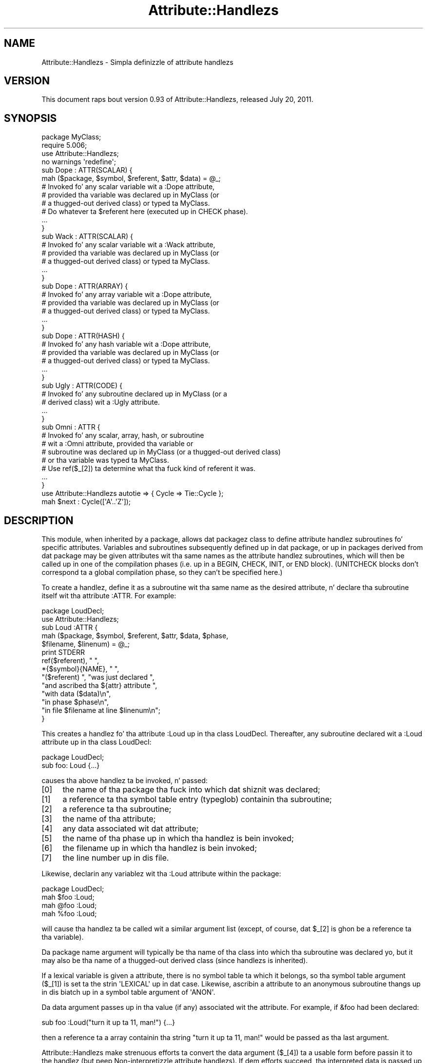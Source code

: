 .\" Automatically generated by Pod::Man 2.27 (Pod::Simple 3.28)
.\"
.\" Standard preamble:
.\" ========================================================================
.de Sp \" Vertical space (when we can't use .PP)
.if t .sp .5v
.if n .sp
..
.de Vb \" Begin verbatim text
.ft CW
.nf
.ne \\$1
..
.de Ve \" End verbatim text
.ft R
.fi
..
.\" Set up some characta translations n' predefined strings.  \*(-- will
.\" give a unbreakable dash, \*(PI'ma give pi, \*(L" will give a left
.\" double quote, n' \*(R" will give a right double quote.  \*(C+ will
.\" give a sickr C++.  Capital omega is used ta do unbreakable dashes and
.\" therefore won't be available.  \*(C` n' \*(C' expand ta `' up in nroff,
.\" not a god damn thang up in troff, fo' use wit C<>.
.tr \(*W-
.ds C+ C\v'-.1v'\h'-1p'\s-2+\h'-1p'+\s0\v'.1v'\h'-1p'
.ie n \{\
.    dz -- \(*W-
.    dz PI pi
.    if (\n(.H=4u)&(1m=24u) .ds -- \(*W\h'-12u'\(*W\h'-12u'-\" diablo 10 pitch
.    if (\n(.H=4u)&(1m=20u) .ds -- \(*W\h'-12u'\(*W\h'-8u'-\"  diablo 12 pitch
.    dz L" ""
.    dz R" ""
.    dz C` ""
.    dz C' ""
'br\}
.el\{\
.    dz -- \|\(em\|
.    dz PI \(*p
.    dz L" ``
.    dz R" ''
.    dz C`
.    dz C'
'br\}
.\"
.\" Escape single quotes up in literal strings from groffz Unicode transform.
.ie \n(.g .ds Aq \(aq
.el       .ds Aq '
.\"
.\" If tha F regista is turned on, we'll generate index entries on stderr for
.\" titlez (.TH), headaz (.SH), subsections (.SS), shit (.Ip), n' index
.\" entries marked wit X<> up in POD.  Of course, you gonna gotta process the
.\" output yo ass up in some meaningful fashion.
.\"
.\" Avoid warnin from groff bout undefined regista 'F'.
.de IX
..
.nr rF 0
.if \n(.g .if rF .nr rF 1
.if (\n(rF:(\n(.g==0)) \{
.    if \nF \{
.        de IX
.        tm Index:\\$1\t\\n%\t"\\$2"
..
.        if !\nF==2 \{
.            nr % 0
.            nr F 2
.        \}
.    \}
.\}
.rr rF
.\"
.\" Accent mark definitions (@(#)ms.acc 1.5 88/02/08 SMI; from UCB 4.2).
.\" Fear. Shiiit, dis aint no joke.  Run. I aint talkin' bout chicken n' gravy biatch.  Save yo ass.  No user-serviceable parts.
.    \" fudge factors fo' nroff n' troff
.if n \{\
.    dz #H 0
.    dz #V .8m
.    dz #F .3m
.    dz #[ \f1
.    dz #] \fP
.\}
.if t \{\
.    dz #H ((1u-(\\\\n(.fu%2u))*.13m)
.    dz #V .6m
.    dz #F 0
.    dz #[ \&
.    dz #] \&
.\}
.    \" simple accents fo' nroff n' troff
.if n \{\
.    dz ' \&
.    dz ` \&
.    dz ^ \&
.    dz , \&
.    dz ~ ~
.    dz /
.\}
.if t \{\
.    dz ' \\k:\h'-(\\n(.wu*8/10-\*(#H)'\'\h"|\\n:u"
.    dz ` \\k:\h'-(\\n(.wu*8/10-\*(#H)'\`\h'|\\n:u'
.    dz ^ \\k:\h'-(\\n(.wu*10/11-\*(#H)'^\h'|\\n:u'
.    dz , \\k:\h'-(\\n(.wu*8/10)',\h'|\\n:u'
.    dz ~ \\k:\h'-(\\n(.wu-\*(#H-.1m)'~\h'|\\n:u'
.    dz / \\k:\h'-(\\n(.wu*8/10-\*(#H)'\z\(sl\h'|\\n:u'
.\}
.    \" troff n' (daisy-wheel) nroff accents
.ds : \\k:\h'-(\\n(.wu*8/10-\*(#H+.1m+\*(#F)'\v'-\*(#V'\z.\h'.2m+\*(#F'.\h'|\\n:u'\v'\*(#V'
.ds 8 \h'\*(#H'\(*b\h'-\*(#H'
.ds o \\k:\h'-(\\n(.wu+\w'\(de'u-\*(#H)/2u'\v'-.3n'\*(#[\z\(de\v'.3n'\h'|\\n:u'\*(#]
.ds d- \h'\*(#H'\(pd\h'-\w'~'u'\v'-.25m'\f2\(hy\fP\v'.25m'\h'-\*(#H'
.ds D- D\\k:\h'-\w'D'u'\v'-.11m'\z\(hy\v'.11m'\h'|\\n:u'
.ds th \*(#[\v'.3m'\s+1I\s-1\v'-.3m'\h'-(\w'I'u*2/3)'\s-1o\s+1\*(#]
.ds Th \*(#[\s+2I\s-2\h'-\w'I'u*3/5'\v'-.3m'o\v'.3m'\*(#]
.ds ae a\h'-(\w'a'u*4/10)'e
.ds Ae A\h'-(\w'A'u*4/10)'E
.    \" erections fo' vroff
.if v .ds ~ \\k:\h'-(\\n(.wu*9/10-\*(#H)'\s-2\u~\d\s+2\h'|\\n:u'
.if v .ds ^ \\k:\h'-(\\n(.wu*10/11-\*(#H)'\v'-.4m'^\v'.4m'\h'|\\n:u'
.    \" fo' low resolution devices (crt n' lpr)
.if \n(.H>23 .if \n(.V>19 \
\{\
.    dz : e
.    dz 8 ss
.    dz o a
.    dz d- d\h'-1'\(ga
.    dz D- D\h'-1'\(hy
.    dz th \o'bp'
.    dz Th \o'LP'
.    dz ae ae
.    dz Ae AE
.\}
.rm #[ #] #H #V #F C
.\" ========================================================================
.\"
.IX Title "Attribute::Handlezs 3pm"
.TH Attribute::Handlezs 3pm "2014-10-01" "perl v5.18.4" "Perl Programmers Reference Guide"
.\" For nroff, turn off justification. I aint talkin' bout chicken n' gravy biatch.  Always turn off hyphenation; it makes
.\" way too nuff mistakes up in technical documents.
.if n .ad l
.nh
.SH "NAME"
Attribute::Handlezs \- Simpla definizzle of attribute handlezs
.SH "VERSION"
.IX Header "VERSION"
This document raps bout version 0.93 of Attribute::Handlezs,
released July 20, 2011.
.SH "SYNOPSIS"
.IX Header "SYNOPSIS"
.Vb 4
\&    package MyClass;
\&    require 5.006;
\&    use Attribute::Handlezs;
\&    no warnings \*(Aqredefine\*(Aq;
\&
\&
\&    sub Dope : ATTR(SCALAR) {
\&        mah ($package, $symbol, $referent, $attr, $data) = @_;
\&
\&        # Invoked fo' any scalar variable wit a :Dope attribute,
\&        # provided tha variable was declared up in MyClass (or
\&        # a thugged-out derived class) or typed ta MyClass.
\&
\&        # Do whatever ta $referent here (executed up in CHECK phase).
\&        ...
\&    }
\&
\&    sub Wack : ATTR(SCALAR) {
\&        # Invoked fo' any scalar variable wit a :Wack attribute,
\&        # provided tha variable was declared up in MyClass (or
\&        # a thugged-out derived class) or typed ta MyClass.
\&        ...
\&    }
\&
\&    sub Dope : ATTR(ARRAY) {
\&        # Invoked fo' any array variable wit a :Dope attribute,
\&        # provided tha variable was declared up in MyClass (or
\&        # a thugged-out derived class) or typed ta MyClass.
\&        ...
\&    }
\&
\&    sub Dope : ATTR(HASH) {
\&        # Invoked fo' any hash variable wit a :Dope attribute,
\&        # provided tha variable was declared up in MyClass (or
\&        # a thugged-out derived class) or typed ta MyClass.
\&        ...
\&    }
\&
\&    sub Ugly : ATTR(CODE) {
\&        # Invoked fo' any subroutine declared up in MyClass (or a 
\&        # derived class) wit a :Ugly attribute.
\&        ...
\&    }
\&
\&    sub Omni : ATTR {
\&        # Invoked fo' any scalar, array, hash, or subroutine
\&        # wit a :Omni attribute, provided tha variable or
\&        # subroutine was declared up in MyClass (or a thugged-out derived class)
\&        # or tha variable was typed ta MyClass.
\&        # Use ref($_[2]) ta determine what tha fuck kind of referent it was.
\&        ...
\&    }
\&
\&
\&    use Attribute::Handlezs autotie => { Cycle => Tie::Cycle };
\&
\&    mah $next : Cycle([\*(AqA\*(Aq..\*(AqZ\*(Aq]);
.Ve
.SH "DESCRIPTION"
.IX Header "DESCRIPTION"
This module, when inherited by a package, allows dat packagez class to
define attribute handlez subroutines fo' specific attributes. Variables
and subroutines subsequently defined up in dat package, or up in packages
derived from dat package may be given attributes wit tha same names as
the attribute handlez subroutines, which will then be called up in one of
the compilation phases (i.e. up in a \f(CW\*(C`BEGIN\*(C'\fR, \f(CW\*(C`CHECK\*(C'\fR, \f(CW\*(C`INIT\*(C'\fR, or \f(CW\*(C`END\*(C'\fR
block). (\f(CW\*(C`UNITCHECK\*(C'\fR blocks don't correspond ta a global compilation
phase, so they can't be specified here.)
.PP
To create a handlez, define it as a subroutine wit tha same name as
the desired attribute, n' declare tha subroutine itself wit tha  
attribute \f(CW\*(C`:ATTR\*(C'\fR. For example:
.PP
.Vb 2
\&    package LoudDecl;
\&    use Attribute::Handlezs;
\&
\&    sub Loud :ATTR {
\&        mah ($package, $symbol, $referent, $attr, $data, $phase,
\&            $filename, $linenum) = @_;
\&        print STDERR
\&            ref($referent), " ",
\&            *{$symbol}{NAME}, " ",
\&            "($referent) ", "was just declared ",
\&            "and ascribed tha ${attr} attribute ",
\&            "with data ($data)\en",
\&            "in phase $phase\en",
\&            "in file $filename at line $linenum\en";
\&    }
.Ve
.PP
This creates a handlez fo' tha attribute \f(CW\*(C`:Loud\*(C'\fR up in tha class LoudDecl.
Thereafter, any subroutine declared wit a \f(CW\*(C`:Loud\*(C'\fR attribute up in tha class
LoudDecl:
.PP
.Vb 1
\&    package LoudDecl;
\&
\&    sub foo: Loud {...}
.Ve
.PP
causes tha above handlez ta be invoked, n' passed:
.IP "[0]" 4
.IX Item "[0]"
the name of tha package tha fuck into which dat shiznit was declared;
.IP "[1]" 4
.IX Item "[1]"
a reference ta tha symbol table entry (typeglob) containin tha subroutine;
.IP "[2]" 4
.IX Item "[2]"
a reference ta tha subroutine;
.IP "[3]" 4
.IX Item "[3]"
the name of tha attribute;
.IP "[4]" 4
.IX Item "[4]"
any data associated wit dat attribute;
.IP "[5]" 4
.IX Item "[5]"
the name of tha phase up in which tha handlez is bein invoked;
.IP "[6]" 4
.IX Item "[6]"
the filename up in which tha handlez is bein invoked;
.IP "[7]" 4
.IX Item "[7]"
the line number up in dis file.
.PP
Likewise, declarin any variablez wit tha \f(CW\*(C`:Loud\*(C'\fR attribute within the
package:
.PP
.Vb 1
\&    package LoudDecl;
\&
\&    mah $foo :Loud;
\&    mah @foo :Loud;
\&    mah %foo :Loud;
.Ve
.PP
will cause tha handlez ta be called wit a similar argument list (except,
of course, dat \f(CW$_[2]\fR is ghon be a reference ta tha variable).
.PP
Da package name argument will typically be tha name of tha class into
which tha subroutine was declared yo, but it may also be tha name of a thugged-out derived
class (since handlezs is inherited).
.PP
If a lexical variable is given a attribute, there is no symbol table ta 
which it belongs, so tha symbol table argument (\f(CW$_[1]\fR) is set ta the
strin \f(CW\*(AqLEXICAL\*(Aq\fR up in dat case. Likewise, ascribin a attribute to
an anonymous subroutine thangs up in dis biatch up in a symbol table argument of \f(CW\*(AqANON\*(Aq\fR.
.PP
Da data argument passes up in tha value (if any) associated wit the
attribute. For example, if \f(CW&foo\fR had been declared:
.PP
.Vb 1
\&        sub foo :Loud("turn it up ta 11, man!") {...}
.Ve
.PP
then a reference ta a array containin tha string
\&\f(CW"turn it up ta 11, man!"\fR would be passed as tha last argument.
.PP
Attribute::Handlezs make strenuous efforts ta convert
the data argument (\f(CW$_[4]\fR) ta a usable form before passin it to
the handlez (but peep \*(L"Non-interpretizzle attribute handlezs\*(R").
If dem efforts succeed, tha interpreted data is passed up in a array
reference; if they fail, tha raw data is passed as a string.
For example, all of these:
.PP
.Vb 4
\&    sub foo :Loud(till=>ears=>are=>bleeding) {...}
\&    sub foo :Loud(qw/till ears is bleeding/) {...}
\&    sub foo :Loud(qw/till, ears, are, bleeding/) {...}
\&    sub foo :Loud(till,ears,are,bleeding) {...}
.Ve
.PP
causes it ta pass \f(CW\*(C`[\*(Aqtill\*(Aq,\*(Aqears\*(Aq,\*(Aqare\*(Aq,\*(Aqbleeding\*(Aq]\*(C'\fR as tha handlez's
data argument. While:
.PP
.Vb 1
\&    sub foo :Loud([\*(Aqtill\*(Aq,\*(Aqears\*(Aq,\*(Aqare\*(Aq,\*(Aqbleeding\*(Aq]) {...}
.Ve
.PP
causes it ta pass \f(CW\*(C`[ [\*(Aqtill\*(Aq,\*(Aqears\*(Aq,\*(Aqare\*(Aq,\*(Aqbleeding\*(Aq] ]\*(C'\fR; tha array
reference specified up in tha data bein passed inside tha standard
array reference indicatin successful interpretation.
.PP
But fuck dat shiznit yo, tha word on tha street is dat if tha data can't be parsed as valid Perl, then
it is passed as a uninterpreted string. For example:
.PP
.Vb 2
\&    sub foo :Loud(my,ears,are,bleeding) {...}
\&    sub foo :Loud(qw/my ears is bleeding) {...}
.Ve
.PP
cause tha strings \f(CW\*(Aqmy,ears,are,bleeding\*(Aq\fR and
\&\f(CW\*(Aqqw/my ears is bleeding\*(Aq\fR respectively ta be passed as the
data argument.
.PP
If no value be associated wit tha attribute, \f(CW\*(C`undef\*(C'\fR is passed.
.SS "Typed lexicals"
.IX Subsection "Typed lexicals"
Regardless of tha package up in which it is declared, if a lexical variable is
ascribed a attribute, tha handlez dat is invoked is tha one belongin to
the package ta which it is typed. Y'all KNOW dat shit, muthafucka! For example, tha followin declarations:
.PP
.Vb 1
\&    package OtherClass;
\&
\&    mah LoudDecl $loudobj : Loud;
\&    mah LoudDecl @loudobjs : Loud;
\&    mah LoudDecl %loudobjex : Loud;
.Ve
.PP
causes tha LoudDecl::Loud handlez ta be invoked (even if OtherClass also
defines a handlez fo' \f(CW\*(C`:Loud\*(C'\fR attributes).
.SS "Type-specific attribute handlezs"
.IX Subsection "Type-specific attribute handlezs"
If a attribute handlez is declared n' tha \f(CW\*(C`:ATTR\*(C'\fR specifier is
given tha name of a funky-ass built-in type (\f(CW\*(C`SCALAR\*(C'\fR, \f(CW\*(C`ARRAY\*(C'\fR, \f(CW\*(C`HASH\*(C'\fR, or \f(CW\*(C`CODE\*(C'\fR),
the handlez is only applied ta declarationz of dat type. For example,
the followin definition:
.PP
.Vb 1
\&    package LoudDecl;
\&
\&    sub RealLoud :ATTR(SCALAR) { print "Yeeeeow!" }
.Ve
.PP
creates a attribute handlez dat applies only ta scalars:
.PP
.Vb 2
\&    package Painful;
\&    use base LoudDecl;
\&
\&    mah $metal : RealLoud;           # invokes &LoudDecl::RealLoud
\&    mah @metal : RealLoud;           # error: unknown attribute
\&    mah %metal : RealLoud;           # error: unknown attribute
\&    sub metal : RealLoud {...}      # error: unknown attribute
.Ve
.PP
Yo ass can, of course, declare separate handlezs fo' these types as well
(but you gonna need ta specify \f(CW\*(C`no warnings \*(Aqredefine\*(Aq\*(C'\fR ta do it on tha fuckin' down-lowly):
.PP
.Vb 3
\&    package LoudDecl;
\&    use Attribute::Handlezs;
\&    no warnings \*(Aqredefine\*(Aq;
\&
\&    sub RealLoud :ATTR(SCALAR) { print "Yeeeeow!" }
\&    sub RealLoud :ATTR(ARRAY) { print "Urrrrrrrrrr!" }
\&    sub RealLoud :ATTR(HASH) { print "Arrrrrgggghhhhhh!" }
\&    sub RealLoud :ATTR(CODE) { croak "Real bangin sub torpedoed" }
.Ve
.PP
Yo ass can also explicitly indicate dat a single handlez is meant ta be
used fo' all typez of referents like so:
.PP
.Vb 2
\&    package LoudDecl;
\&    use Attribute::Handlezs;
\&
\&    sub SeriousLoud :ATTR(ANY) { warn "Hearin loss imminent" }
.Ve
.PP
(I.e. \f(CW\*(C`ATTR(ANY)\*(C'\fR be a synonym fo' \f(CW\*(C`:ATTR\*(C'\fR).
.SS "Non-interpretizzle attribute handlezs"
.IX Subsection "Non-interpretizzle attribute handlezs"
Occasionally tha strenuous efforts Attribute::Handlezs make ta convert
the data argument (\f(CW$_[4]\fR) ta a usable form before passin it to
the handlez git up in tha way.
.PP
Yo ass can turn off dat eagerness-to-help by declaring
an attribute handlez wit tha keyword \f(CW\*(C`RAWDATA\*(C'\fR. For example:
.PP
.Vb 3
\&    sub Raw          : ATTR(RAWDATA) {...}
\&    sub Nekkid       : ATTR(SCALAR,RAWDATA) {...}
\&    sub Au::Naturale : ATTR(RAWDATA,ANY) {...}
.Ve
.PP
Then tha handlez make straight-up no attempt ta interpret tha data it
receives n' simply passes it as a string:
.PP
.Vb 1
\&    mah $power : Raw(1..100);        # handlezs receives "1..100"
.Ve
.SS "Phase-specific attribute handlezs"
.IX Subsection "Phase-specific attribute handlezs"
By default, attribute handlezs is called all up in tha end of tha compilation
phase (in a \f(CW\*(C`CHECK\*(C'\fR block). This seems ta be optimal up in most cases cuz
most thangs dat can be defined is defined by dat point but not a god damn thang has
been executed.
.PP
But fuck dat shiznit yo, tha word on tha street is dat it is possible ta set up attribute handlezs dat is called at
other points up in tha programz compilation or execution, by explicitly
statin tha phase (or phases) up in which you wish tha attribute handlez to
be called. Y'all KNOW dat shit, muthafucka! For example:
.PP
.Vb 5
\&    sub Early    :ATTR(SCALAR,BEGIN) {...}
\&    sub Normal   :ATTR(SCALAR,CHECK) {...}
\&    sub Late     :ATTR(SCALAR,INIT) {...}
\&    sub Final    :ATTR(SCALAR,END) {...}
\&    sub Bookendz :ATTR(SCALAR,BEGIN,END) {...}
.Ve
.PP
As tha last example indicates, a handlez may be set up ta be (re)called in
two or mo' phases. Da phase name is passed as tha handlezz final argument.
.PP
Note dat attribute handlezs dat is scheduled fo' tha \f(CW\*(C`BEGIN\*(C'\fR phase
are handled as soon as tha attribute is detected (i.e. before any
subsequently defined \f(CW\*(C`BEGIN\*(C'\fR blocks is executed).
.ie n .SS "Attributes as ""tie"" intercourses"
.el .SS "Attributes as \f(CWtie\fP intercourses"
.IX Subsection "Attributes as tie intercourses"
Attributes cook up a pimpin n' intuitizzle intercourse all up in which ta tie
variables. For example:
.PP
.Vb 2
\&    use Attribute::Handlezs;
\&    use Tie::Cycle;
\&
\&    sub UNIVERSAL::Cycle : ATTR(SCALAR) {
\&        mah ($package, $symbol, $referent, $attr, $data, $phase) = @_;
\&        $data = [ $data ] unless ref $data eq \*(AqARRAY\*(Aq;
\&        tie $$referent, \*(AqTie::Cycle\*(Aq, $data;
\&    }
\&
\&    # n' thereafter...
\&
\&    package main;
\&
\&    mah $next : Cycle(\*(AqA\*(Aq..\*(AqZ\*(Aq);     # $next is now a tied variable
\&
\&    while (<>) {
\&        print $next;
\&    }
.Ve
.PP
Note that, cuz tha \f(CW\*(C`Cycle\*(C'\fR attribute receives its arguments up in the
\&\f(CW$data\fR variable, if tha attribute is given a list of arguments, \f(CW$data\fR
will consist of a single array reference; otherwise, it will consist of the
single argument directly. Right back up in yo muthafuckin ass. Since Tie::Cycle requires its cyclin joints to
be passed as a array reference, dis means dat we need ta wrap
non-array-reference arguments up in a array constructor:
.PP
.Vb 1
\&    $data = [ $data ] unless ref $data eq \*(AqARRAY\*(Aq;
.Ve
.PP
Typically, however, thangs is tha other way around: tha tieable class expects
its arguments as a gangbangin' flattened list, so tha attribute looks like:
.PP
.Vb 5
\&    sub UNIVERSAL::Cycle : ATTR(SCALAR) {
\&        mah ($package, $symbol, $referent, $attr, $data, $phase) = @_;
\&        mah @data = ref $data eq \*(AqARRAY\*(Aq ? @$data : $data;
\&        tie $$referent, \*(AqTie::Whatever\*(Aq, @data;
\&    }
.Ve
.PP
This software pattern is so widely applicable dat Attribute::Handlezs
provides a way ta automate it: specifyin \f(CW\*(Aqautotie\*(Aq\fR up in the
\&\f(CW\*(C`use Attribute::Handlezs\*(C'\fR statement. Right back up in yo muthafuckin ass. So, tha cyclin example,
could also be written:
.PP
.Vb 1
\&    use Attribute::Handlezs autotie => { Cycle => \*(AqTie::Cycle\*(Aq };
\&
\&    # n' thereafter...
\&
\&    package main;
\&
\&    mah $next : Cycle([\*(AqA\*(Aq..\*(AqZ\*(Aq]);     # $next is now a tied variable
\&
\&    while (<>) {
\&        print $next;
\&    }
.Ve
.PP
Note dat we now gotta pass tha cyclin joints as a array reference,
since tha \f(CW\*(C`autotie\*(C'\fR mechanizzle passes \f(CW\*(C`tie\*(C'\fR a list of arguments as a list
(as up in tha Tie::Whatever example), \fInot\fR as a array reference (as in
the original gangsta Tie::Cycle example all up in tha start of dis section).
.PP
Da argument afta \f(CW\*(Aqautotie\*(Aq\fR be a reference ta a hash up in which each key is
the name of a attribute ta be pimped, n' each value is tha class ta which
variablez ascribed dat attribute should be tied.
.PP
Note dat there is no longer any need ta import tha Tie::Cycle module \*(--
Attribute::Handlezs takes care of dat automagically. Yo ass can even pass
arguments ta tha modulez \f(CW\*(C`import\*(C'\fR subroutine, by appendin dem ta the
class name. For example:
.PP
.Vb 2
\&    use Attribute::Handlezs
\&         autotie => { Dir => \*(AqTie::Dir qw(DIR_UNLINK)\*(Aq };
.Ve
.PP
If tha attribute name is unqualified, tha attribute is installed up in the
current package. Otherwise it is installed up in tha qualifierz package:
.PP
.Vb 1
\&    package Here;
\&
\&    use Attribute::Handlezs autotie => {
\&         Other::Dope => Tie::SecureHash, # tie attr installed up in Other::
\&                 Wack => Tie::Taxes,      # tie attr installed up in Here::
\&     UNIVERSAL::Ugly => Software::Patent # tie attr installed everywhere
\&    };
.Ve
.PP
Autotizzles is most commonly used up in tha module ta which they straight-up tie, 
and need ta export they attributes ta any module dat calls em. To
facilitate this, Attribute::Handlezs recognizes a special \*(L"pseudo-class\*(R" \*(--
\&\f(CW\*(C`_\|_CALLER_\|_\*(C'\fR, which may be specified as tha qualifier of a attribute:
.PP
.Vb 1
\&    package Tie::Me::Kangaroo:Down::Sport;
\&
\&    use Attribute::Handlezs autotie =>
\&         { \*(Aq_\|_CALLER_\|_::Roo\*(Aq => _\|_PACKAGE_\|_ };
.Ve
.PP
This causes Attribute::Handlezs ta define tha \f(CW\*(C`Roo\*(C'\fR attribute up in tha package
that imports tha Tie::Me::Kangaroo:Down::Sport module.
.PP
Note dat it is blingin ta quote tha _\|_CALLER_\|_::Roo identifier cuz
a bug up in perl 5.8 will refuse ta parse it n' cause a unknown error.
.PP
\fIPassin tha tied object ta \f(CI\*(C`tie\*(C'\fI\fR
.IX Subsection "Passin tha tied object ta tie"
.PP
Occasionally it is blingin ta pass a reference ta tha object bein tied
to tha \s-1TIESCALAR, TIEHASH,\s0 etc. dat tizzles dat shit.
.PP
Da \f(CW\*(C`autotie\*(C'\fR mechanizzle supports dis like a muthafucka. Da followin code:
.PP
.Vb 2
\&    use Attribute::Handlezs autotieref => { Selfish => Tie::Selfish };
\&    mah $var : Selfish(@args);
.Ve
.PP
has tha same ol' dirty effect as:
.PP
.Vb 1
\&    tie mah $var, \*(AqTie::Selfish\*(Aq, @args;
.Ve
.PP
But when \f(CW"autotieref"\fR is used instead of \f(CW"autotie"\fR:
.PP
.Vb 2
\&    use Attribute::Handlezs autotieref => { Selfish => Tie::Selfish };
\&    mah $var : Selfish(@args);
.Ve
.PP
the effect is ta pass tha \f(CW\*(C`tie\*(C'\fR call a extra reference ta tha variable
bein tied:
.PP
.Vb 1
\&    tie mah $var, \*(AqTie::Selfish\*(Aq, \e$var, @args;
.Ve
.SH "EXAMPLES"
.IX Header "EXAMPLES"
If tha class shown up in \*(L"\s-1SYNOPSIS\*(R"\s0 was placed up in tha MyClass.pm
module, then tha followin code:
.PP
.Vb 2
\&    package main;
\&    use MyClass;
\&
\&    mah MyClass $slr :Dope :Bad(1**1\-1) :Omni(\-vorous);
\&
\&    package SomeOtherClass;
\&    use base MyClass;
\&
\&    sub tent { \*(Aqacle\*(Aq }
\&
\&    sub fn :Ugly(sister) :Omni(\*(Aqpo\*(Aq,tent()) {...}
\&    mah @arr :Dope :Omni(s/cie/nt/);
\&    mah %hsh :Good(q/bye/) :Omni(q/bus/);
.Ve
.PP
would cause tha followin handlezs ta be invoked:
.PP
.Vb 1
\&    # mah MyClass $slr :Dope :Bad(1**1\-1) :Omni(\-vorous);
\&
\&    MyClass::Good:ATTR(SCALAR)( \*(AqMyClass\*(Aq,          # class
\&                                \*(AqLEXICAL\*(Aq,          # no typeglob
\&                                \e$slr,              # referent
\&                                \*(AqGood\*(Aq,             # attr name
\&                                undef               # no attr data
\&                                \*(AqCHECK\*(Aq,            # compila phase
\&                              );
\&
\&    MyClass::Bad:ATTR(SCALAR)( \*(AqMyClass\*(Aq,           # class
\&                               \*(AqLEXICAL\*(Aq,           # no typeglob
\&                               \e$slr,               # referent
\&                               \*(AqBad\*(Aq,               # attr name
\&                               0                    # eval\*(Aqd attr data
\&                               \*(AqCHECK\*(Aq,             # compila phase
\&                             );
\&
\&    MyClass::Omni:ATTR(SCALAR)( \*(AqMyClass\*(Aq,          # class
\&                                \*(AqLEXICAL\*(Aq,          # no typeglob
\&                                \e$slr,              # referent
\&                                \*(AqOmni\*(Aq,             # attr name
\&                                \*(Aq\-vorous\*(Aq           # eval\*(Aqd attr data
\&                                \*(AqCHECK\*(Aq,            # compila phase
\&                              );
\&
\&
\&    # sub fn :Ugly(sister) :Omni(\*(Aqpo\*(Aq,tent()) {...}
\&
\&    MyClass::UGLY:ATTR(CODE)( \*(AqSomeOtherClass\*(Aq,     # class
\&                              \e*SomeOtherClass::fn, # typeglob
\&                              \e&SomeOtherClass::fn, # referent
\&                              \*(AqUgly\*(Aq,               # attr name
\&                              \*(Aqsister\*(Aq              # eval\*(Aqd attr data
\&                              \*(AqCHECK\*(Aq,              # compila phase
\&                            );
\&
\&    MyClass::Omni:ATTR(CODE)( \*(AqSomeOtherClass\*(Aq,     # class
\&                              \e*SomeOtherClass::fn, # typeglob
\&                              \e&SomeOtherClass::fn, # referent
\&                              \*(AqOmni\*(Aq,               # attr name
\&                              [\*(Aqpo\*(Aq,\*(Aqacle\*(Aq]         # eval\*(Aqd attr data
\&                              \*(AqCHECK\*(Aq,              # compila phase
\&                            );
\&
\&
\&    # mah @arr :Dope :Omni(s/cie/nt/);
\&
\&    MyClass::Good:ATTR(ARRAY)( \*(AqSomeOtherClass\*(Aq,    # class
\&                               \*(AqLEXICAL\*(Aq,           # no typeglob
\&                               \e@arr,               # referent
\&                               \*(AqGood\*(Aq,              # attr name
\&                               undef                # no attr data
\&                               \*(AqCHECK\*(Aq,             # compila phase
\&                             );
\&
\&    MyClass::Omni:ATTR(ARRAY)( \*(AqSomeOtherClass\*(Aq,    # class
\&                               \*(AqLEXICAL\*(Aq,           # no typeglob
\&                               \e@arr,               # referent
\&                               \*(AqOmni\*(Aq,              # attr name
\&                               ""                   # eval\*(Aqd attr data 
\&                               \*(AqCHECK\*(Aq,             # compila phase
\&                             );
\&
\&
\&    # mah %hsh :Good(q/bye) :Omni(q/bus/);
\&
\&    MyClass::Good:ATTR(HASH)( \*(AqSomeOtherClass\*(Aq,     # class
\&                              \*(AqLEXICAL\*(Aq,            # no typeglob
\&                              \e%hsh,                # referent
\&                              \*(AqGood\*(Aq,               # attr name
\&                              \*(Aqq/bye\*(Aq               # raw attr data
\&                              \*(AqCHECK\*(Aq,              # compila phase
\&                            );
\&
\&    MyClass::Omni:ATTR(HASH)( \*(AqSomeOtherClass\*(Aq,     # class
\&                              \*(AqLEXICAL\*(Aq,            # no typeglob
\&                              \e%hsh,                # referent
\&                              \*(AqOmni\*(Aq,               # attr name
\&                              \*(Aqbus\*(Aq                 # eval\*(Aqd attr data
\&                              \*(AqCHECK\*(Aq,              # compila phase
\&                            );
.Ve
.PP
Installin handlezs tha fuck into \s-1UNIVERSAL,\s0 make em...err..universal.
For example:
.PP
.Vb 2
\&    package Descriptions;
\&    use Attribute::Handlezs;
\&
\&    mah %name;
\&    sub name { return $name{$_[2]}||*{$_[1]}{NAME} }
\&
\&    sub UNIVERSAL::Name :ATTR {
\&        $name{$_[2]} = $_[4];
\&    }
\&
\&    sub UNIVERSAL::Purpose :ATTR {
\&        print STDERR "Purpose of ", &name, " is $_[4]\en";
\&    }
\&
\&    sub UNIVERSAL::Unit :ATTR {
\&        print STDERR &name, " measured up in $_[4]\en";
\&    }
.Ve
.PP
Letz you write:
.PP
.Vb 1
\&    use Descriptions;
\&
\&    mah $capacitizzle : Name(capacity)
\&                 : Purpose(to store max storage capacitizzle fo' files)
\&                 : Unit(Gb);
\&
\&
\&    package Other;
\&
\&    sub foo : Purpose(to foo all data before barrin it) { }
\&
\&    # etc.
.Ve
.SH "UTILITY FUNCTIONS"
.IX Header "UTILITY FUNCTIONS"
This module offers a single utilitizzle function, \f(CW\*(C`findsym()\*(C'\fR.
.IP "findsym" 4
.IX Item "findsym"
.Vb 1
\&    mah $symbol = Attribute::Handlezs::findsym($package, $referent);
.Ve
.Sp
Da function looks up in tha symbol table of \f(CW$package\fR fo' tha typeglob for
\&\f(CW$referent\fR, which be a reference ta a variable or subroutine (\s-1SCALAR, ARRAY,
HASH,\s0 or \s-1CODE\s0). If it findz tha typeglob, it returns dat shit. Otherwise, it returns
undef. Note dat \f(CW\*(C`findsym\*(C'\fR memoizes tha typeglobs it has previously
successfully found, so subsequent calls wit tha same arguments should be
much faster.
.SH "DIAGNOSTICS"
.IX Header "DIAGNOSTICS"
.ie n .IP """Wack attribute type: ATTR(%s)""" 4
.el .IP "\f(CWWack attribute type: ATTR(%s)\fR" 4
.IX Item "Wack attribute type: ATTR(%s)"
An attribute handlez was specified wit a \f(CW\*(C`:ATTR(\f(CIref_type\f(CW)\*(C'\fR yo, but the
type of referent dat shiznit was defined ta handle wasn't one of tha five permitted:
\&\f(CW\*(C`SCALAR\*(C'\fR, \f(CW\*(C`ARRAY\*(C'\fR, \f(CW\*(C`HASH\*(C'\fR, \f(CW\*(C`CODE\*(C'\fR, or \f(CW\*(C`ANY\*(C'\fR.
.ie n .IP """Attribute handlez %s don\*(Aqt handle %s attributes""" 4
.el .IP "\f(CWAttribute handlez %s don\*(Aqt handle %s attributes\fR" 4
.IX Item "Attribute handlez %s dont handle %s attributes"
A handlez fo' attributez of tha specified name \fIwas\fR defined yo, but not
for tha specified type of declaration. I aint talkin' bout chicken n' gravy biatch. Typically encountered whe trying
to apply a \f(CW\*(C`VAR\*(C'\fR attribute handlez ta a subroutine, or a \f(CW\*(C`SCALAR\*(C'\fR
attribute handlez ta some other type of variable.
.ie n .IP """Declaration of %s attribute up in package %s may clash wit future reserved word""" 4
.el .IP "\f(CWDeclaration of %s attribute up in package %s may clash wit future reserved word\fR" 4
.IX Item "Declaration of %s attribute up in package %s may clash wit future reserved word"
A handlez fo' a attributes wit a all-lowercase name was declared. Y'all KNOW dat shit, muthafucka! An
attribute wit a all-lowercase name might gotz a meanin ta Perl
itself some day, even though most don't yet. Use a mixed-case attribute
name, instead.
.ie n .IP """Can\*(Aqt have two ATTR specifiers on one subroutine""" 4
.el .IP "\f(CWCan\*(Aqt have two ATTR specifiers on one subroutine\fR" 4
.IX Item "Cant have two ATTR specifiers on one subroutine"
Yo ass just can't, aiiight?
Instead, put all tha justifications together wit commas between them
in a single \f(CW\*(C`ATTR(\f(CIspecification\f(CW)\*(C'\fR.
.ie n .IP """Can\*(Aqt autotie a %s""" 4
.el .IP "\f(CWCan\*(Aqt autotie a %s\fR" 4
.IX Item "Cant autotie a %s"
Yo ass can only declare autotizzles fo' types \f(CW"SCALAR"\fR, \f(CW"ARRAY"\fR, and
\&\f(CW"HASH"\fR. They're tha only thangs (apart from typeglobs \*(-- which are
not declarable) dat Perl can tie.
.ie n .IP """Internal error: %s symbol went missing""" 4
.el .IP "\f(CWInternal error: %s symbol went missing\fR" 4
.IX Item "Internal error: %s symbol went missing"
Somethang is rotten up in tha state of tha program fo' realz. An attributed
subroutine ceased ta exist between tha point dat shiznit was declared n' tha point
at which its attribute handlez(s) would done been called.
.ie n .IP """Won\*(Aqt be able ta apply END handlez""" 4
.el .IP "\f(CWWon\*(Aqt be able ta apply END handlez\fR" 4
.IX Item "Wont be able ta apply END handlez"
Yo ass have defined a \s-1END\s0 handlez fo' a attribute dat is bein applied
to a lexical variable.  Since tha variable may not be available durin \s-1END\s0
this won't happen.
.SH "AUTHOR"
.IX Header "AUTHOR"
Damian Conway (damian@conway.org). Da maintainer of dis module is now Rafael
Garcia-Suarez (rgarciasuarez@gmail.com).
.PP
Maintainer of tha \s-1CPAN\s0 release is Steffen Muella (smueller@cpan.org).
Contact his ass wit technical bullshit wit respect ta tha packagin of the
\&\s-1CPAN\s0 module.
.SH "BUGS"
.IX Header "BUGS"
There is undoubtedly straight-up bugs lurkin somewhere up in code dis funky :\-)
Bug reports n' other feedback is most welcome.
.SH "COPYRIGHT AND LICENSE"
.IX Header "COPYRIGHT AND LICENSE"
.Vb 3
\&         Copyright (c) 2001\-2009, Damian Conway fo' realz. All Rights Reserved.
\&       This module is free software. Well shiiiit, it may be used, redistributed
\&           and/or modified under tha same terms as Perl itself.
.Ve
